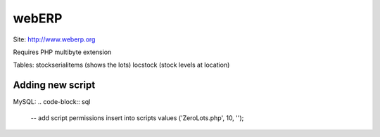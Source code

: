 ======
webERP
======

Site: http://www.weberp.org

Requires PHP multibyte extension

Tables:
stockserialitems (shows the lots)
locstock (stock levels at location)

Adding new script
==============================
MySQL:
.. code-block:: sql

 -- add script permissions
 insert into scripts values ('ZeroLots.php', 10, '');
